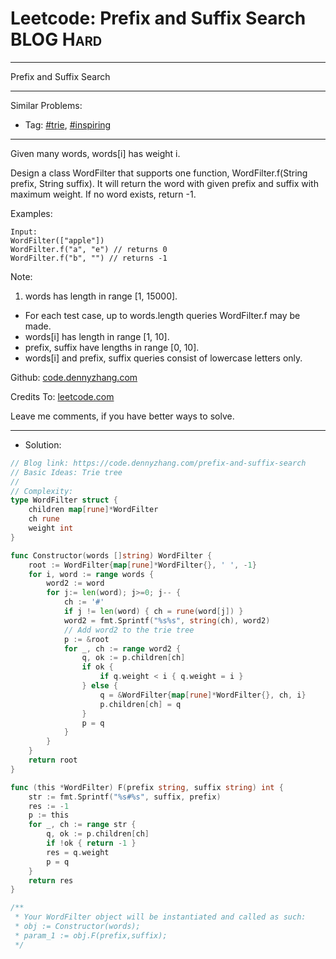 * Leetcode: Prefix and Suffix Search                             :BLOG:Hard:
#+STARTUP: showeverything
#+OPTIONS: toc:nil \n:t ^:nil creator:nil d:nil
#+TYPE: trie, inspiring
:PROPERTIES:
:type:     trie, inspiring, redo
:END:
---------------------------------------------------------------------
Prefix and Suffix Search
---------------------------------------------------------------------
#+BEGIN_HTML
<a href="https://github.com/dennyzhang/code.dennyzhang.com/tree/master/problems/prefix-and-suffix-search"><img align="right" width="200" height="183" src="https://www.dennyzhang.com/wp-content/uploads/denny/watermark/github.png" /></a>
#+END_HTML
Similar Problems:
- Tag: [[https://code.dennyzhang.com/review-trie][#trie]], [[https://code.dennyzhang.com/review-inspiring][#inspiring]]
---------------------------------------------------------------------
Given many words, words[i] has weight i.

Design a class WordFilter that supports one function, WordFilter.f(String prefix, String suffix). It will return the word with given prefix and suffix with maximum weight. If no word exists, return -1.

Examples:
#+BEGIN_EXAMPLE
Input:
WordFilter(["apple"])
WordFilter.f("a", "e") // returns 0
WordFilter.f("b", "") // returns -1
#+END_EXAMPLE

Note:
1. words has length in range [1, 15000].
- For each test case, up to words.length queries WordFilter.f may be made.
- words[i] has length in range [1, 10].
- prefix, suffix have lengths in range [0, 10].
- words[i] and prefix, suffix queries consist of lowercase letters only.

Github: [[https://github.com/dennyzhang/code.dennyzhang.com/tree/master/problems/prefix-and-suffix-search][code.dennyzhang.com]]

Credits To: [[https://leetcode.com/problems/prefix-and-suffix-search/description/][leetcode.com]]

Leave me comments, if you have better ways to solve.
---------------------------------------------------------------------
- Solution:

#+BEGIN_SRC go
// Blog link: https://code.dennyzhang.com/prefix-and-suffix-search
// Basic Ideas: Trie tree
//
// Complexity:
type WordFilter struct {
    children map[rune]*WordFilter
    ch rune
    weight int
}

func Constructor(words []string) WordFilter {
    root := WordFilter{map[rune]*WordFilter{}, ' ', -1}
    for i, word := range words {
        word2 := word
        for j:= len(word); j>=0; j-- {
            ch := '#'
            if j != len(word) { ch = rune(word[j]) }
            word2 = fmt.Sprintf("%s%s", string(ch), word2)
            // Add word2 to the trie tree
            p := &root
            for _, ch := range word2 {
                q, ok := p.children[ch]
                if ok {
                    if q.weight < i { q.weight = i }
                } else {
                    q = &WordFilter{map[rune]*WordFilter{}, ch, i}
                    p.children[ch] = q
                }
                p = q
            }
        }
    }
    return root
}

func (this *WordFilter) F(prefix string, suffix string) int {
    str := fmt.Sprintf("%s#%s", suffix, prefix)
    res := -1
    p := this
    for _, ch := range str {
        q, ok := p.children[ch]
        if !ok { return -1 }
        res = q.weight
        p = q
    }
    return res
}

/**
 * Your WordFilter object will be instantiated and called as such:
 * obj := Constructor(words);
 * param_1 := obj.F(prefix,suffix);
 */
#+END_SRC

#+BEGIN_HTML
<div style="overflow: hidden;">
<div style="float: left; padding: 5px"> <a href="https://www.linkedin.com/in/dennyzhang001"><img src="https://www.dennyzhang.com/wp-content/uploads/sns/linkedin.png" alt="linkedin" /></a></div>
<div style="float: left; padding: 5px"><a href="https://github.com/dennyzhang"><img src="https://www.dennyzhang.com/wp-content/uploads/sns/github.png" alt="github" /></a></div>
<div style="float: left; padding: 5px"><a href="https://www.dennyzhang.com/slack" target="_blank" rel="nofollow"><img src="https://www.dennyzhang.com/wp-content/uploads/sns/slack.png" alt="slack"/></a></div>
</div>
#+END_HTML
